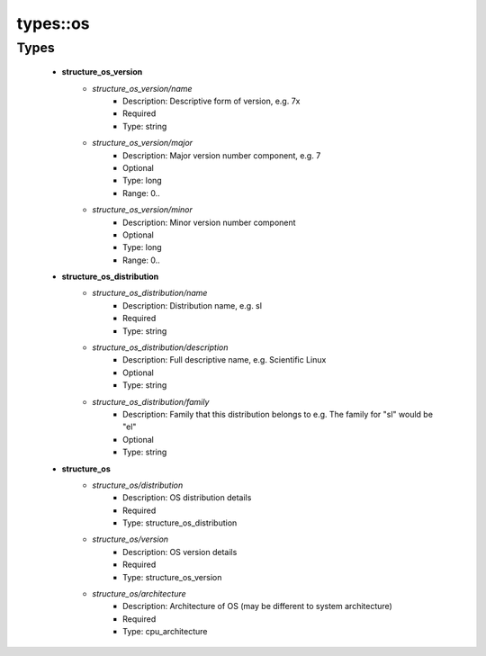 ##########
types\::os
##########

Types
-----

 - **structure_os_version**
    - *structure_os_version/name*
        - Description: Descriptive form of version, e.g. 7x
        - Required
        - Type: string
    - *structure_os_version/major*
        - Description: Major version number component, e.g. 7
        - Optional
        - Type: long
        - Range: 0..
    - *structure_os_version/minor*
        - Description: Minor version number component
        - Optional
        - Type: long
        - Range: 0..
 - **structure_os_distribution**
    - *structure_os_distribution/name*
        - Description: Distribution name, e.g. sl
        - Required
        - Type: string
    - *structure_os_distribution/description*
        - Description: Full descriptive name, e.g. Scientific Linux
        - Optional
        - Type: string
    - *structure_os_distribution/family*
        - Description: Family that this distribution belongs to e.g. The family for "sl" would be "el"
        - Optional
        - Type: string
 - **structure_os**
    - *structure_os/distribution*
        - Description: OS distribution details
        - Required
        - Type: structure_os_distribution
    - *structure_os/version*
        - Description: OS version details
        - Required
        - Type: structure_os_version
    - *structure_os/architecture*
        - Description: Architecture of OS (may be different to system architecture)
        - Required
        - Type: cpu_architecture
